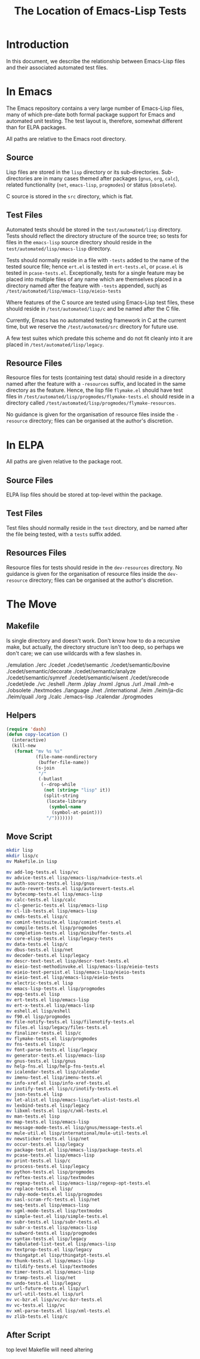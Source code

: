 
#+TITLE: The Location of Emacs-Lisp Tests

* Introduction

In this document, we describe the relationship between Emacs-Lisp files and
their associated automated test files.


* In Emacs

The Emacs repository contains a very large number of Emacs-Lisp files, many of
which pre-date both formal package support for Emacs and automated unit
testing. The test layout is, therefore, somewhat different than for ELPA
packages.

All paths are relative to the Emacs root directory.

** Source

Lisp files are stored in the ~lisp~ directory or its sub-directories.
Sub-directories are in many cases themed after packages (~gnus~, ~org~,
~calc~), related functionality (~net~, ~emacs-lisp~, ~progmodes~) or status
(~obsolete~).

C source is stored in the ~src~ directory, which is flat.

** Test Files

Automated tests should be stored in the ~test/automated/lisp~ directory. Tests
should reflect the directory structure of the source tree; so tests for files
in the ~emacs-lisp~ source directory should reside in the
~test/automated/lisp/emacs-lisp~ directory.

Tests should normally reside in a file with ~-tests~ added to the name of
the tested source file; hence ~ert.el~ is tested in ~ert-tests.el~, or
~pcase.el~ is tested in ~pcase-tests.el~. Exceptionally, tests for a
single feature may be placed into multiple files of any name which are
themselves placed in a directory named after the feature with ~-tests~
appended, suchj as ~/test/automated/lisp/emacs-lisp/eieio-tests~

Where features of the C source are tested using Emacs-Lisp test files, these
should reside in ~/test/automated/lisp/c~ and be named after the C file.

Currently, Emacs has no automated testing framework in C at the
current time, but we reserve the ~/test/automated/src~ directory for
future use.

A few test suites which predate this scheme and do not fit cleanly
into it are placed in ~/test/automated/lisp/legacy~.

** Resource Files

Resource files for tests (containing test data) should reside in a directory
named after the feature with a ~-resources~ suffix, and located in the same
directory as the feature. Hence, the lisp file ~flymake.el~ should have test
files in ~/test/automated/lisp/progmodes/flymake-tests.el~ should reside in a
directory called ~/test/automated/lisp/progmodes/flymake-resources~.

No guidance is given for the organisation of resource files inside the
~-resource~ directory; files can be organised at the author's discretion.


* In ELPA

All paths are given relative to the package root.

** Source Files

ELPA lisp files should be stored at top-level within the package.

** Test Files

Test files should normally reside in the ~test~ directory, and be named after
the file being tested, with a ~tests~ suffix added.

** Resources Files

Resource files for tests should reside in the ~dev-resources~ directory. No
guidance is given for the organisation of resource files inside the
~dev-resource~ directory; files can be organised at the author's discretion.




* The Move

** Makefile

Is single directory and doesn't work. Don't know how to do a recursive
make, but actually, the directory structure isn't too deep, so perhaps
we don't care; we can use wildcards with a few slashes in.

./emulation
./erc
./cedet
./cedet/semantic
./cedet/semantic/bovine
./cedet/semantic/decorate
./cedet/semantic/analyze
./cedet/semantic/symref
./cedet/semantic/wisent
./cedet/srecode
./cedet/ede
./vc
./eshell
./term
./play
./nxml
./gnus
./url
./mail
./mh-e
./obsolete
./textmodes
./language
./net
./international
./leim
./leim/ja-dic
./leim/quail
./org
./calc
./emacs-lisp
./calendar
./progmodes


** Helpers

#+begin_src emacs-lisp
  (require 'dash)
  (defun copy-location ()
    (interactive)
    (kill-new
     (format "mv %s %s"
             (file-name-nondirectory
              (buffer-file-name))
             (s-join
              "/"
              (-butlast
               (--drop-while
                (not (string= "lisp" it))
                (split-string
                 (locate-library
                  (symbol-name
                   (symbol-at-point)))
                 "/")))))))
#+end_src

** Move Script


#+begin_src bash
mkdir lisp
mkdir lisp/c
mv Makefile.in lisp

mv add-log-tests.el lisp/vc
mv advice-tests.el lisp/emacs-lisp/nadvice-tests.el
mv auth-source-tests.el lisp/gnus
mv auto-revert-tests.el lisp/autorevert-tests.el
mv bytecomp-tests.el lisp/emacs-lisp
mv calc-tests.el lisp/calc
mv cl-generic-tests.el lisp/emacs-lisp
mv cl-lib-tests.el lisp/emacs-lisp
mv cmds-tests.el lisp/c
mv comint-testsuite.el lisp/comint-tests.el
mv compile-tests.el lisp/progmodes
mv completion-tests.el lisp/minibuffer-tests.el
mv core-elisp-tests.el lisp/legacy-tests
mv data-tests.el lisp/c
mv dbus-tests.el lisp/net
mv decoder-tests.el lisp/legacy
mv descr-text-test.el lisp/descr-text-tests.el
mv eieio-test-methodinvoke.el lisp/emacs-lisp/eieio-tests
mv eieio-test-persist.el lisp/emacs-lisp/eieio-tests
mv eieio-test.el lisp/emacs-lisp/eieio-tests
mv electric-tests.el lisp
mv emacs-lisp-tests.el lisp/progmodes
mv epg-tests.el lisp
mv ert-tests.el lisp/emacs-lisp
mv ert-x-tests.el lisp/emacs-lisp
mv eshell.el lisp/eshell
mv f90.el lisp/progmodes
mv file-notify-tests.el lisp/filenotify-tests.el
mv files.el lisp/legacy/files-tests.el
mv finalizer-tests.el lisp/c
mv flymake-tests.el lisp/progmodes
mv fns-tests.el lisp/c
mv font-parse-tests.el lisp/legacy
mv generator-tests.el lisp/emacs-lisp
mv gnus-tests.el lisp/gnus
mv help-fns.el lisp/help-fns-tests.el
mv icalendar-tests.el lisp/calendar
mv imenu-test.el lisp/imenu-tests.el
mv info-xref.el lisp/info-xref-tests.el
mv inotify-test.el lisp/c/inotify-tests.el
mv json-tests.el lisp
mv let-alist.el lisp/emacs-lisp/let-alist-tests.el
mv lexbind-tests.el lisp/legacy
mv libxml-tests.el lisp/c/xml-tests.el
mv man-tests.el lisp
mv map-tests.el lisp/emacs-lisp
mv message-mode-tests.el lisp/gnus/message-tests.el
mv mule-util.el lisp/international/mule-util-tests.el
mv newsticker-tests.el lisp/net
mv occur-tests.el lisp/legacy
mv package-test.el lisp/emacs-lisp/package-tests.el
mv pcase-tests.el lisp/emacs-lisp
mv print-tests.el lisp/c
mv process-tests.el lisp/legacy
mv python-tests.el lisp/progmodes
mv reftex-tests.el lisp/textmodes
mv regexp-tests.el lisp/emacs-lisp/regexp-opt-tests.el
mv replace-tests.el lisp/
mv ruby-mode-tests.el lisp/progmodes
mv sasl-scram-rfc-tests.el lisp/net
mv seq-tests.el lisp/emacs-lisp
mv sgml-mode-tests.el lisp/textmodes
mv simple-test.el lisp/simple-tests.el
mv subr-tests.el lisp/subr-tests.el
mv subr-x-tests.el lisp/emacs-lisp
mv subword-tests.el lisp/progmodes
mv syntax-tests.el lisp/legacy
mv tabulated-list-test.el lisp/emacs-lisp
mv textprop-tests.el lisp/legacy
mv thingatpt.el lisp/thingatpt-tests.el
mv thunk-tests.el lisp/emacs-lisp
mv tildify-tests.el lisp/textmodes
mv timer-tests.el lisp/emacs-lisp
mv tramp-tests.el lisp/net
mv undo-tests.el lisp/legacy
mv url-future-tests.el lisp/url
mv url-util-tests.el lisp/url
mv vc-bzr.el lisp/vc/vc-bzr-tests.el
mv vc-tests.el lisp/vc
mv xml-parse-tests.el lisp/xml-tests.el
mv zlib-tests.el lisp/c
#+end_src

** After Script

top level Makefile will need altering
